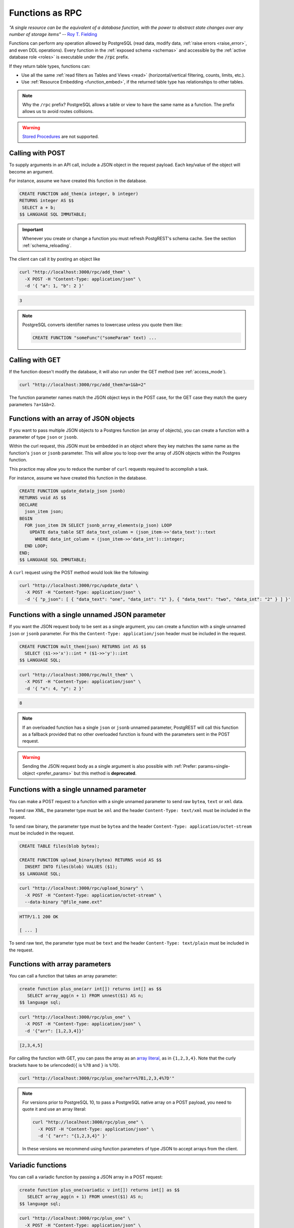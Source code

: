 .. _functions:

Functions as RPC
================

*"A single resource can be the equivalent of a database function, with the power to abstract state changes over any number of storage items"* -- `Roy T. Fielding <https://roy.gbiv.com/untangled/2008/rest-apis-must-be-hypertext-driven#comment-743>`_

Functions can perform any operation allowed by PostgreSQL (read data, modify data, :ref:`raise errors <raise_error>`, and even DDL operations). Every function in the :ref:`exposed schema <schemas>` and accessible by the :ref:`active database role <roles>` is executable under the :code:`/rpc` prefix.

If they return table types, functions can:

- Use all the same :ref:`read filters as Tables and Views <read>` (horizontal/vertical filtering, counts, limits, etc.).
- Use :ref:`Resource Embedding <function_embed>`, if the returned table type has relationships to other tables.

.. note::

  Why the ``/rpc`` prefix? PostgreSQL allows a table or view to have the same name as a function. The prefix allows us to avoid routes collisions.

.. warning::

  `Stored Procedures <https://www.postgresql.org/docs/current/xproc.html>`_ are not supported.

Calling with POST
-----------------

To supply arguments in an API call, include a JSON object in the request payload. Each key/value of the object will become an argument.

For instance, assume we have created this function in the database.

.. code-block:: postgres

  CREATE FUNCTION add_them(a integer, b integer)
  RETURNS integer AS $$
   SELECT a + b;
  $$ LANGUAGE SQL IMMUTABLE;

.. important::

  Whenever you create or change a function you must refresh PostgREST's schema cache. See the section :ref:`schema_reloading`.

The client can call it by posting an object like

.. code-block:: bash

  curl "http://localhost:3000/rpc/add_them" \
    -X POST -H "Content-Type: application/json" \
    -d '{ "a": 1, "b": 2 }'

.. code-block:: json

  3

.. note::

  PostgreSQL converts identifier names to lowercase unless you quote them like:

  .. code-block:: postgres

    CREATE FUNCTION "someFunc"("someParam" text) ...

Calling with GET
----------------

If the function doesn't modify the database, it will also run under the GET method (see :ref:`access_mode`).

.. code-block:: bash

  curl "http://localhost:3000/rpc/add_them?a=1&b=2"

The function parameter names match the JSON object keys in the POST case, for the GET case they match the query parameters ``?a=1&b=2``.

.. _function_single_json:

Functions with an array of JSON objects
----------------------------------------------

If you want to pass multiple JSON objects to a Postgres function (an array of objects), you can create a function with a parameter of type ``json`` or ``jsonb``.

Within the curl request, this JSON must be embedded in an object where they key matches the same name as the function's ``json`` or ``jsonb`` parameter.
This will allow you to loop over the array of JSON objects within the Postgres function.

This practice may allow you to reduce the number of ``curl`` requests required to accomplish a task.

For instance, assume we have created this function in the database.

.. code-block:: postgres

  CREATE FUNCTION update_data(p_json jsonb)
  RETURNS void AS $$
  DECLARE
    json_item json;
  BEGIN
    FOR json_item IN SELECT jsonb_array_elements(p_json) LOOP
      UPDATE data_table SET data_text_column = (json_item->>'data_text')::text 
        WHERE data_int_column = (json_item->>'data_int')::integer;
    END LOOP;
  END;
  $$ LANGUAGE SQL IMMUTABLE;

A ``curl`` request using the POST method would look like the following:

.. code-block:: bash

  curl "http://localhost:3000/rpc/update_data" \
    -X POST -H "Content-Type: application/json" \
    -d '{ "p_json": [ { "data_text": "one", "data_int": "1" }, { "data_text": "two", "data_int": "2" } ] }'

Functions with a single unnamed JSON parameter
----------------------------------------------

If you want the JSON request body to be sent as a single argument, you can create a function with a single unnamed ``json`` or ``jsonb`` parameter.
For this the ``Content-Type: application/json`` header must be included in the request.

.. code-block:: postgres

  CREATE FUNCTION mult_them(json) RETURNS int AS $$
    SELECT ($1->>'x')::int * ($1->>'y')::int
  $$ LANGUAGE SQL;

.. code-block:: bash

  curl "http://localhost:3000/rpc/mult_them" \
    -X POST -H "Content-Type: application/json" \
    -d '{ "x": 4, "y": 2 }'

.. code-block:: json

  8

.. note::

 If an overloaded function has a single ``json`` or ``jsonb`` unnamed parameter, PostgREST will call this function as a fallback provided that no other overloaded function is found with the parameters sent in the POST request.

.. warning::

 Sending the JSON request body as a single argument is also possible with :ref:`Prefer: params=single-object <prefer_params>` but this method is **deprecated**.

.. _function_single_unnamed:

Functions with a single unnamed parameter
-----------------------------------------

You can make a POST request to a function with a single unnamed parameter to send raw ``bytea``, ``text`` or ``xml`` data.

To send raw XML, the parameter type must be ``xml`` and the header ``Content-Type: text/xml`` must be included in the request.

To send raw binary, the parameter type must be ``bytea`` and the header ``Content-Type: application/octet-stream`` must be included in the request.

.. code-block:: postgres

  CREATE TABLE files(blob bytea);

  CREATE FUNCTION upload_binary(bytea) RETURNS void AS $$
    INSERT INTO files(blob) VALUES ($1);
  $$ LANGUAGE SQL;

.. code-block:: bash

  curl "http://localhost:3000/rpc/upload_binary" \
    -X POST -H "Content-Type: application/octet-stream" \
    --data-binary "@file_name.ext"

.. code-block:: http

  HTTP/1.1 200 OK

  [ ... ]

To send raw text, the parameter type must be ``text`` and the header ``Content-Type: text/plain`` must be included in the request.

.. _functions_array:

Functions with array parameters
-------------------------------

You can call a function that takes an array parameter:

.. code-block:: postgres

   create function plus_one(arr int[]) returns int[] as $$
      SELECT array_agg(n + 1) FROM unnest($1) AS n;
   $$ language sql;

.. code-block:: bash

   curl "http://localhost:3000/rpc/plus_one" \
     -X POST -H "Content-Type: application/json" \
     -d '{"arr": [1,2,3,4]}'

.. code-block:: json

   [2,3,4,5]

For calling the function with GET, you can pass the array as an `array literal <https://www.postgresql.org/docs/current/arrays.html#ARRAYS-INPUT>`_,
as in ``{1,2,3,4}``. Note that the curly brackets have to be urlencoded(``{`` is ``%7B`` and ``}`` is ``%7D``).

.. code-block:: bash

  curl "http://localhost:3000/rpc/plus_one?arr=%7B1,2,3,4%7D'"

.. note::

   For versions prior to PostgreSQL 10, to pass a PostgreSQL native array on a POST payload, you need to quote it and use an array literal:

   .. code-block:: bash

     curl "http://localhost:3000/rpc/plus_one" \
       -X POST -H "Content-Type: application/json" \
       -d '{ "arr": "{1,2,3,4}" }'

   In these versions we recommend using function parameters of type JSON to accept arrays from the client.

.. _functions_variadic:

Variadic functions
------------------

You can call a variadic function by passing a JSON array in a POST request:

.. code-block:: postgres

   create function plus_one(variadic v int[]) returns int[] as $$
      SELECT array_agg(n + 1) FROM unnest($1) AS n;
   $$ language sql;

.. code-block:: bash

  curl "http://localhost:3000/rpc/plus_one" \
    -X POST -H "Content-Type: application/json" \
    -d '{"v": [1,2,3,4]}'

.. code-block:: json

   [2,3,4,5]

In a GET request, you can repeat the same parameter name:

.. code-block:: bash

  curl "http://localhost:3000/rpc/plus_one?v=1&v=2&v=3&v=4"

Repeating also works in POST requests with ``Content-Type: application/x-www-form-urlencoded``:

.. code-block:: bash

  curl "http://localhost:3000/rpc/plus_one" \
    -X POST -H "Content-Type: application/x-www-form-urlencoded" \
    -d 'v=1&v=2&v=3&v=4'

.. _table_functions:

Table-Valued Functions
----------------------

A function that returns a table type can be filtered using the same filters as :ref:`tables and views <tables_views>`. They can also use :ref:`Resource Embedding <function_embed>`.

.. code-block:: postgres

  CREATE FUNCTION best_films_2017() RETURNS SETOF films ..

.. code-block:: bash

  curl "http://localhost:3000/rpc/best_films_2017?select=title,director:directors(*)"

.. code-block:: bash

  curl "http://localhost:3000/rpc/best_films_2017?rating=gt.8&order=title.desc"

.. _function_inlining:

Function Inlining
~~~~~~~~~~~~~~~~~

A function that follows the `rules for inlining <https://wiki.postgresql.org/wiki/Inlining_of_SQL_functions#Inlining_conditions_for_table_functions>`_ will also inline :ref:`filters <h_filter>`, :ref:`order <ordering>` and :ref:`limits <limits>`.

For example, for the following function:

.. code-block:: postgres

  create function getallprojects() returns setof projects
  language sql stable
  as $$
    select * from projects;
  $$;

Let's get its :ref:`explain_plan` when calling it with filters applied:

.. code-block:: bash

  curl "http://localhost:3000/rpc/getallprojects?id=eq.1" \
    -H "Accept: application/vnd.pgrst.plan"

.. code-block:: postgres

  Aggregate  (cost=8.18..8.20 rows=1 width=112)
    ->  Index Scan using projects_pkey on projects  (cost=0.15..8.17 rows=1 width=40)
          Index Cond: (id = 1)

Notice there's no "Function Scan" node in the plan, which tells us it has been inlined.

.. _scalar_functions:

Scalar functions
----------------

PostgREST will detect if the function is scalar or table-valued and will shape the response format accordingly:

.. code-block:: bash

  curl "http://localhost:3000/rpc/add_them?a=1&b=2"

.. code-block:: json

  3

.. code-block:: bash

  curl "http://localhost:3000/rpc/best_films_2017"

.. code-block:: json

  [
    { "title": "Okja", "rating": 7.4},
    { "title": "Call me by your name", "rating": 8},
    { "title": "Blade Runner 2049", "rating": 8.1}
  ]

To manually choose a return format such as binary, see :ref:`custom_media`.

.. _untyped_functions:

Untyped functions
-----------------

Functions that return ``record`` or ``SETOF record`` are supported:

.. code-block:: postgres

  create function projects_setof_record() returns setof record as $$
    select * from projects;
  $$ language sql;

.. code-block:: bash

  curl "http://localhost:3000/rpc/projects_setof_record"

.. code-block:: json

  [{"id":1,"name":"Windows 7","client_id":1},
   {"id":2,"name":"Windows 10","client_id":1},
   {"id":3,"name":"IOS","client_id":2}]

However note that they will fail when trying to use :ref:`v_filter` and :ref:`h_filter` on them.

So while they can be used for quick tests, it's recommended to always choose a strict return type for the function.

Overloaded functions
--------------------

You can call overloaded functions with different number of arguments.

.. code-block:: postgres

  CREATE FUNCTION rental_duration(customer_id integer) ..

  CREATE FUNCTION rental_duration(customer_id integer, from_date date) ..

.. code-block:: bash

  curl "http://localhost:3000/rpc/rental_duration?customer_id=232"

.. code-block:: bash

  curl "http://localhost:3000/rpc/rental_duration?customer_id=232&from_date=2018-07-01"

.. important::

  Overloaded functions with the same argument names but different types are not supported.

